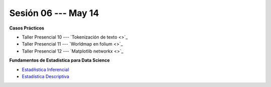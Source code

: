 Sesión 06 --- May 14
-------------------------------------------------------------------------------


.. raw:: html

   <hr style="height:1px;border-width:0;color:gray;background-color:gray">

**Casos Prácticos**

* Taller Presencial 10 --- `Tokenización de texto <>`_

* Taller Presencial 11 --- `Worldmap en folium <>`_

* Taller Presencial 12 --- `Matplotlib networkx <>`_


.. raw:: html

   <br>
   <hr style="height:1px;border-width:0;color:gray;background-color:gray">

**Fundamentos de Estadistica para Data Science**

* `Estadñstica Inferencial <https://jdvelasq.github.io/curso_estadistica_para_analytics/01_estadistica_inferencial/__index__.html#>`_

* `Estadística Descriptiva <https://jdvelasq.github.io/curso_estadistica_para_analytics/02_estadistica_descriptiva/__index__.html>`_
